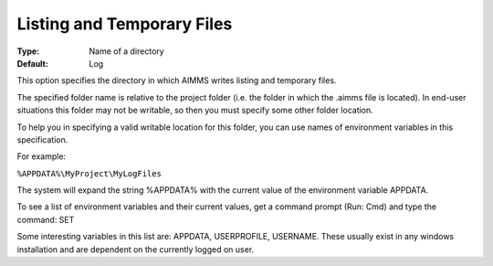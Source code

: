 

.. _Options_Directories_-_Listing_and_temp:


Listing and Temporary Files
===========================



:Type:	Name of a directory	
:Default:	Log	



This option specifies the directory in which AIMMS writes listing and temporary files.



The specified folder name is relative to the project folder (i.e. the folder in which the .aimms file is located). In end-user situations this folder may not be writable, so then you must specify some other folder location.

To help you in specifying a valid writable location for this folder, you can use names of environment variables in this specification.

For example:



``%APPDATA%\MyProject\MyLogFiles`` 



The system will expand the string %APPDATA% with the current value of the environment variable APPDATA.



To see a list of environment variables and their current values, get a command prompt (Run: Cmd) and type the command: SET

Some interesting variables in this list are: APPDATA, USERPROFILE, USERNAME. These usually exist in any windows installation and are dependent on the currently logged on user.



